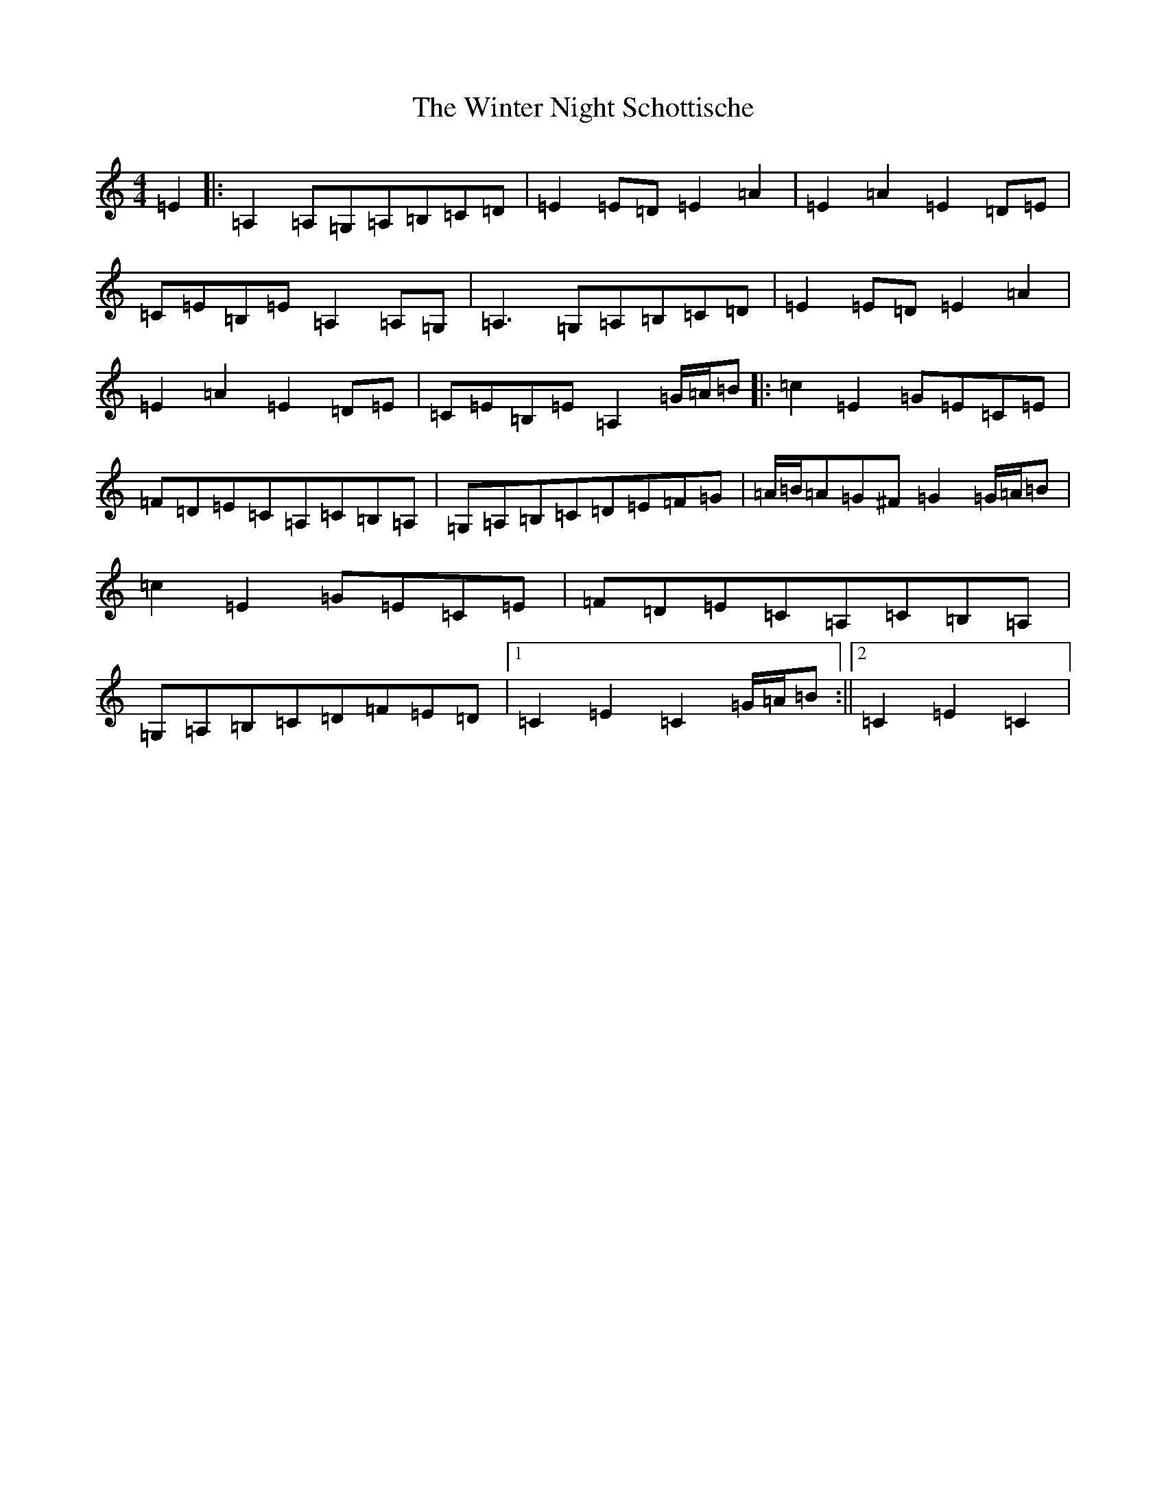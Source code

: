 X: 22670
T: Winter Night Schottische, The
S: https://thesession.org/tunes/4765#setting4765
Z: G Major
R: barndance
M: 4/4
L: 1/8
K: C Major
=E2|:=A,2=A,=G,=A,=B,=C=D|=E2=E=D=E2=A2|=E2=A2=E2=D=E|=C=E=B,=E=A,2=A,=G,|=A,3=G,=A,=B,=C=D|=E2=E=D=E2=A2|=E2=A2=E2=D=E|=C=E=B,=E=A,2=G/2=A/2=B|:=c2=E2=G=E=C=E|=F=D=E=C=A,=C=B,=A,|=G,=A,=B,=C=D=E=F=G|=A/2=B/2=A=G^F=G2=G/2=A/2=B|=c2=E2=G=E=C=E|=F=D=E=C=A,=C=B,=A,|=G,=A,=B,=C=D=F=E=D|1=C2=E2=C2=G/2=A/2=B:||2=C2=E2=C2|